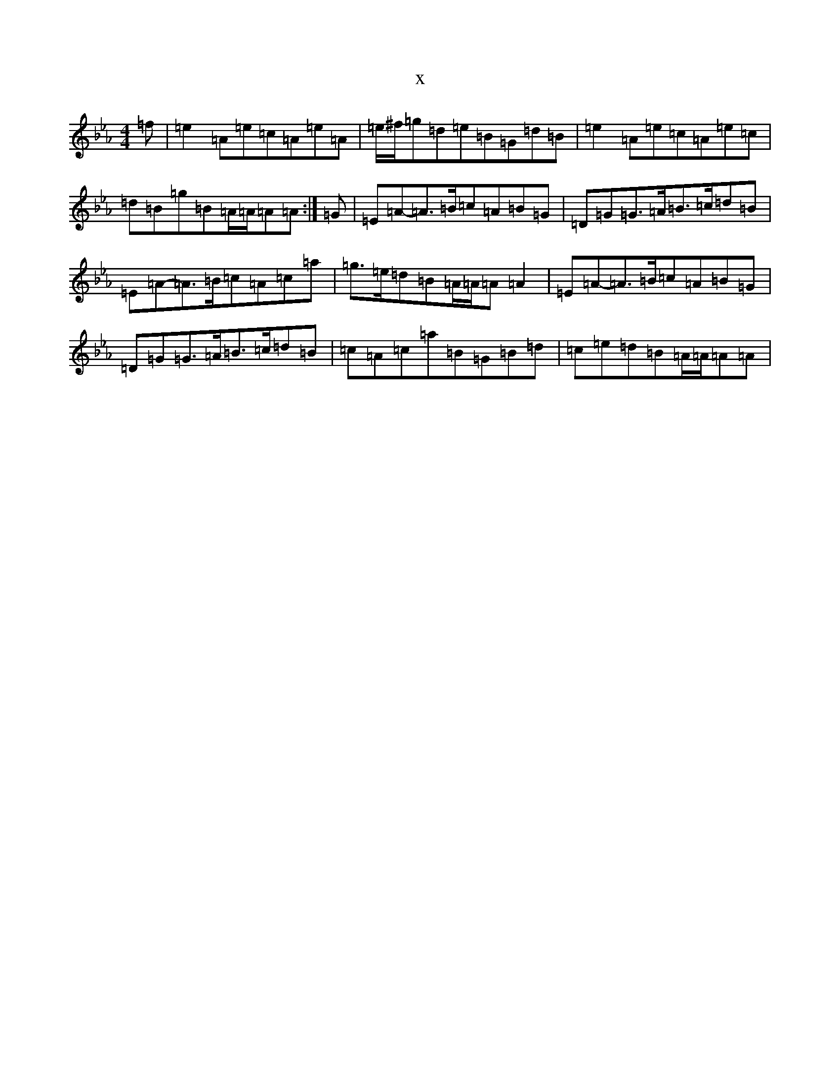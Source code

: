 X:11925
T:x
L:1/8
M:4/4
K: C minor
=f|=e2=A=e=c=A=e=A|-=e/2^f/2=g=d=e=B=G=d=B|=e2=A=e=c=A=e=c|=d=B=g=B=A/2=A/2=A=A:|=G|=E=A-=A>=B=c=A=B=G|=D=G=G>=A=B>=c=d=B|=E=A-=A>=B=c=A=c=a|=g>=e=d=B=A/2=A/2=A=A2|=E=A-=A>=B=c=A=B=G|=D=G=G>=A=B>=c=d=B|=c=A=c=a=B=G=B=d|=c=e=d=B=A/2=A/2=A=A|